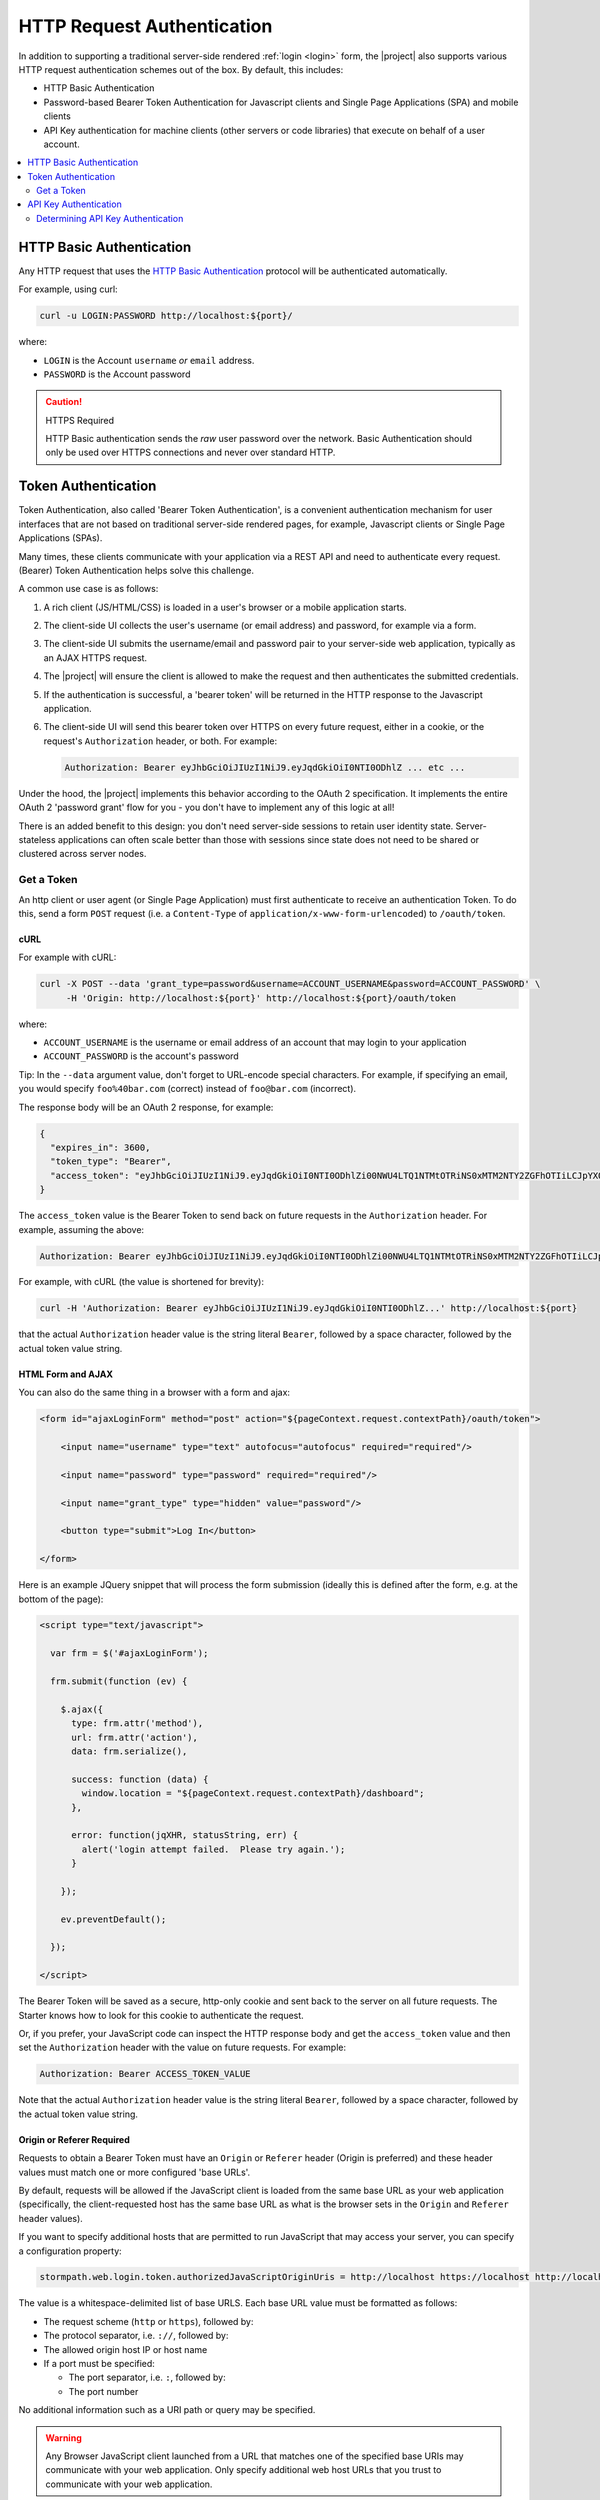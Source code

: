 .. _request authentication:

HTTP Request Authentication
===========================

In addition to supporting a traditional server-side rendered :ref:`login <login>` form, the |project| also supports various HTTP request authentication schemes out of the box.  By default, this includes:

* HTTP Basic Authentication

* Password-based Bearer Token Authentication for Javascript clients and Single Page Applications (SPA) and mobile clients

* API Key authentication for machine clients (other servers or code libraries) that execute on behalf of a user account.

.. contents::
   :local:
   :depth: 2

HTTP Basic Authentication
-------------------------

Any HTTP request that uses the `HTTP Basic Authentication <http://tools.ietf.org/html/rfc2617#section-2>`_ protocol will be authenticated automatically.

For example, using curl:

.. code-block:: bash

   curl -u LOGIN:PASSWORD http://localhost:${port}/

where:

* ``LOGIN`` is the Account ``username`` *or* ``email`` address.
* ``PASSWORD`` is the Account password

.. caution:: HTTPS Required

   HTTP Basic authentication sends the *raw* user password over the network.  Basic Authentication should only be used over HTTPS connections and never over standard HTTP.

Token Authentication
--------------------

Token Authentication, also called 'Bearer Token Authentication', is a convenient authentication mechanism for user interfaces that are not based on traditional server-side rendered pages, for example, Javascript clients or Single Page Applications (SPAs).

Many times, these clients communicate with your application via a REST API and need to authenticate every request.  (Bearer) Token Authentication helps solve this challenge.

A common use case is as follows:

1.  A rich client (JS/HTML/CSS) is loaded in a user's browser or a mobile application starts.
2.  The client-side UI collects the user's username (or email address) and password, for example via a form.
3.  The client-side UI submits the username/email and password pair to your server-side web application, typically as an AJAX HTTPS request.
4.  The |project| will ensure the client is allowed to make the request and then authenticates the submitted credentials.
5.  If the authentication is successful, a 'bearer token' will be returned in the HTTP response to the Javascript application.
6.  The client-side UI will send this bearer token over HTTPS on every future request, either in a cookie, or the request's ``Authorization`` header, or both.  For example:

    .. code-block:: rest

       Authorization: Bearer eyJhbGciOiJIUzI1NiJ9.eyJqdGkiOiI0NTI0ODhlZ ... etc ...

Under the hood, the |project| implements this behavior according to the OAuth 2 specification.  It implements the entire OAuth 2 'password grant' flow for you -  you don't have to implement any of this logic at all!

There is an added benefit to this design: you don't need server-side sessions to retain user identity state.  Server-stateless applications can often scale better than those with sessions since state does not need to be shared or clustered across server nodes.

Get a Token
^^^^^^^^^^^

An http client or user agent (or Single Page Application) must first authenticate to receive an authentication Token.  To do this, send a form ``POST`` request (i.e. a ``Content-Type`` of ``application/x-www-form-urlencoded``) to ``/oauth/token``.

cURL
~~~~

For example with cURL:

.. code-block:: bash

   curl -X POST --data 'grant_type=password&username=ACCOUNT_USERNAME&password=ACCOUNT_PASSWORD' \
        -H 'Origin: http://localhost:${port}' http://localhost:${port}/oauth/token

where:

* ``ACCOUNT_USERNAME`` is the username or email address of an account that may login to your application
* ``ACCOUNT_PASSWORD`` is the account's password

Tip: In the ``--data`` argument value, don't forget to URL-encode special characters.  For example, if specifying an email, you would specify ``foo%40bar.com`` (correct) instead of ``foo@bar.com`` (incorrect).

The response body will be an OAuth 2 response, for example:

.. code-block:: json

   {
     "expires_in": 3600,
     "token_type": "Bearer",
     "access_token": "eyJhbGciOiJIUzI1NiJ9.eyJqdGkiOiI0NTI0ODhlZi00NWU4LTQ1NTMtOTRiNS0xMTM2NTY2ZGFhOTIiLCJpYXQiOjE0MjE3ODQ3NjYsInN1YiI6Imh0dHBzOi8vYXBpLnN0b3JtcGF0aC5jb20vdjEvYWNjb3VudHMvNDE5MndEaEx6ejFjVnFLdk44b1p4NyIsImV4cCI6MTQyMTc4ODM2Nn0._I4wlDRML6GfgZEL_qjmTDVh0a-qfP20CB7v7IgFwAc"
   }


The ``access_token`` value is the Bearer Token to send back on future requests in the ``Authorization`` header.  For example, assuming the above:

.. code-block:: rest

   Authorization: Bearer eyJhbGciOiJIUzI1NiJ9.eyJqdGkiOiI0NTI0ODhlZi00NWU4LTQ1NTMtOTRiNS0xMTM2NTY2ZGFhOTIiLCJpYXQiOjE0MjE3ODQ3NjYsInN1YiI6Imh0dHBzOi8vYXBpLnN0b3JtcGF0aC5jb20vdjEvYWNjb3VudHMvNDE5MndEaEx6ejFjVnFLdk44b1p4NyIsImV4cCI6MTQyMTc4ODM2Nn0._I4wlDRML6GfgZEL_qjmTDVh0a-qfP20CB7v7IgFwAc

For example, with cURL (the value is shortened for brevity):

.. code-block:: bash

   curl -H 'Authorization: Bearer eyJhbGciOiJIUzI1NiJ9.eyJqdGkiOiI0NTI0ODhlZ...' http://localhost:${port}

that the actual ``Authorization`` header value is the string literal ``Bearer``, followed by a space character, followed by the actual token value string.

HTML Form and AJAX
~~~~~~~~~~~~~~~~~~

You can also do the same thing in a browser with a form and ajax:

.. code-block:: html

   <form id="ajaxLoginForm" method="post" action="${pageContext.request.contextPath}/oauth/token">

       <input name="username" type="text" autofocus="autofocus" required="required"/>

       <input name="password" type="password" required="required"/>

       <input name="grant_type" type="hidden" value="password"/>

       <button type="submit">Log In</button>

   </form>

Here is an example JQuery snippet that will process the form submission (ideally this is defined after the form, e.g. at the bottom of the page):

.. code-block:: html

   <script type="text/javascript">

     var frm = $('#ajaxLoginForm');

     frm.submit(function (ev) {

       $.ajax({
         type: frm.attr('method'),
         url: frm.attr('action'),
         data: frm.serialize(),

         success: function (data) {
           window.location = "${pageContext.request.contextPath}/dashboard";
         },

         error: function(jqXHR, statusString, err) {
           alert('login attempt failed.  Please try again.');
         }

       });

       ev.preventDefault();

     });

   </script>

The Bearer Token will be saved as a secure, http-only cookie and sent back to the server on all future requests.  The Starter knows how to look for this cookie to authenticate the request.

Or, if you prefer, your JavaScript code can inspect the HTTP response body and get the ``access_token`` value and then set the ``Authorization`` header with the value on future requests.  For example:

.. code-block:: rest

   Authorization: Bearer ACCESS_TOKEN_VALUE

Note that the actual ``Authorization`` header value is the string literal ``Bearer``, followed by a space character, followed by the actual token value string.

Origin or Referer Required
~~~~~~~~~~~~~~~~~~~~~~~~~~

Requests to obtain a Bearer Token must have an ``Origin`` or ``Referer`` header (Origin is preferred) and these header values must match one or more configured 'base URLs'.

By default, requests will be allowed if the JavaScript client is loaded from the same base URL as your web application (specifically, the client-requested host has the same base URL as what is the browser sets in the ``Origin`` and ``Referer`` header values).

If you want to specify additional hosts that are permitted to run JavaScript that may access your server, you can specify a configuration property:

.. code-block:: properties

   stormpath.web.login.token.authorizedJavaScriptOriginUris = http://localhost https://localhost http://localhost:${port} https://localhost:${port}

The value is a whitespace-delimited list of base URLS.  Each base URL value must be formatted as follows:

* The request scheme (``http`` or ``https``), followed by:
* The protocol separator, i.e. ``://``, followed by:
* The allowed origin host IP or host name
* If a port must be specified:

  * The port separator, i.e. ``:``, followed by:
  * The port number

No additional information such as a URI path or query may be specified.

.. warning::

   Any Browser JavaScript client launched from a URL that matches one of the specified base URIs may communicate with your web application.  Only specify additional web host URLs that you trust to communicate with your web application.

HTTPS Required
~~~~~~~~~~~~~~

It is *not safe* to request a new token over standard HTTP connections and is explicitly forbidden to do so by the OAuth specification.  Therefore, requests to ``/oauth/token`` must be over an HTTPS connection, otherwise the request is rejected.

A convenience allowance for localhost development is enabled however: the HTTPS requirement assertion does not apply if the client and server are both on localhost to allow for convenience while developing and testing.

#if( $servlet )

This is enabled via the following configuration property:

.. code-block:: properties

   stormpath.web.oauth2.authorizer.secure.resolver = com.stormpath.sdk.servlet.config.SecureResolverFactory

The ``com.stormpath.sdk.servlet.config.SecureResolverFactory`` returns a ``Resolver<Boolean>`` instance that will return true or false based on the inbound request.

The default implementation returns a ``com.stormpath.sdk.servlet.util.SecureRequiredExceptForLocalhostResolver`` instance, which, as the name implies, requires HTTPS for all requests except those that are sent from and to localhost.

.. caution::

   If you change this configuration value to specify your own ``com.stormpath.sdk.servlet.http.Resolver<Boolean>`` implementation, please be aware that the OAuth 2 specification *requires* HTTPS.  If your implementation returns ``false`` at any time when you deploy your application to production, your web application *will* be vulnerable to identity hijacking attacks.

#else

This is enabled via the ``stormpathSecureResolver`` bean, an instance of ``Resolver<Boolean>`` that returns true for all scenarios except for localhost development.

If you want to provide your own implementation that reflects other scenarios, you can override the ``stormpathSecureResolver`` bean:

.. code-block:: java

   @Bean
   public Resolver<Boolean> stormpathSecureResolver() {
       return MySecureResolver(); //implement me
   }

.. caution::

   If you change this bean to return your own ``com.stormpath.sdk.servlet.http.Resolver<Boolean>`` implementation, please be aware that the OAuth 2 specification *requires* HTTPS.  If your implementation returns ``false`` at any time when you deploy your application to production, your web application *will* be vulnerable to identity hijacking attacks.

#end

API Key Authentication
----------------------

Any account that may login to your application that also has one or more API Keys may use those API Keys to authenticate requests to your web application using HTTP Basic Authentication.  For example:

.. code-block:: bash

   curl -u ACCOUNT_API_KEY_ID:ACCOUNT_API_KEY_SECRET http://localhost:${port}/

.. caution:: HTTPS Required

   HTTP Basic authentication sends the *raw* credentials over the network.  Basic Authentication should only be used over HTTPS connections and never over standard HTTP.

Determining API Key Authentication
^^^^^^^^^^^^^^^^^^^^^^^^^^^^^^^^^^

If a request is authenticated, and you want to know if the authentication was based on an API Key, you can check a request attribute.  For example:

.. code-block:: java

   if (request.getRemoteUser() != null) { //request is authenticated

       ApiKey apiKey = (ApiKey)request.getAttribute(ApiKey.class.getName());

       if (apiKey != null) {

           //request was authenticated by an API Key

       } else {

          //request was not authenticated by an API Key

       }

   }
